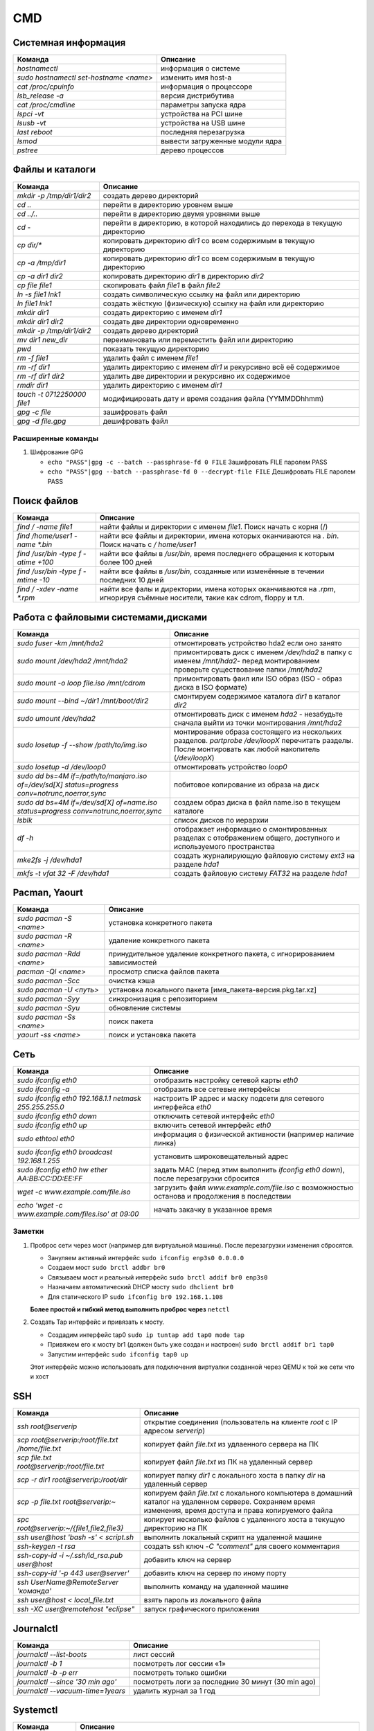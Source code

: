 CMD
###

Системная информация
********************

+----------------------------------------+---------------------------------+
|                Команда                 |            Описание             |
+========================================+=================================+
| `hostnamectl`                          | информация о системе            |
+----------------------------------------+---------------------------------+
| `sudo hostnamectl set-hostname <name>` | изменить имя host-а             |
+----------------------------------------+---------------------------------+
| `cat /proc/cpuinfo`                    | информация о процессоре         |
+----------------------------------------+---------------------------------+
| `lsb_release -a`                       | версия дистрибутива             |
+----------------------------------------+---------------------------------+
| `cat /proc/cmdline`                    | параметры запуска ядра          |
+----------------------------------------+---------------------------------+
| `lspci -vt`                            | устройства на PCI шине          |
+----------------------------------------+---------------------------------+
| `lsusb -vt`                            | устройства на USB шине          |
+----------------------------------------+---------------------------------+
| `last reboot`                          | последняя перезагрузка          |
+----------------------------------------+---------------------------------+
| `lsmod`                                | вывести загруженные модули ядра |
+----------------------------------------+---------------------------------+
| `pstree`                               | дерево процессов                |
+----------------------------------------+---------------------------------+


Файлы и каталоги
****************

+-----------------------------+-----------------------------------------------------------------------------+
|           Команда           |                                  Описание                                   |
+=============================+=============================================================================+
| `mkdir -p /tmp/dir1/dir2`   | создать дерево директорий                                                   |
+-----------------------------+-----------------------------------------------------------------------------+
| `cd ..`                     | перейти в директорию уровнем выше                                           |
+-----------------------------+-----------------------------------------------------------------------------+
| `cd ../..`                  | перейти в директорию двумя уровнями выше                                    |
+-----------------------------+-----------------------------------------------------------------------------+
| `cd -`                      | перейти в директорию, в которой находились до перехода в текущую директорию |
+-----------------------------+-----------------------------------------------------------------------------+
| `cp dir/*`                  | копировать директорию `dir1` со всем содержимым в текущую директорию        |
+-----------------------------+-----------------------------------------------------------------------------+
| `cp -a /tmp/dir1`           | копировать директорию `dir1` со всем содержимым в текущую директорию        |
+-----------------------------+-----------------------------------------------------------------------------+
| `cp -a dir1 dir2`           | копировать директорию `dir1` в директорию `dir2`                            |
+-----------------------------+-----------------------------------------------------------------------------+
| `cp file file1`             | скопировать файл `file1` в файл `file2`                                     |
+-----------------------------+-----------------------------------------------------------------------------+
| `ln -s file1 lnk1`          | создать символическую ссылку на файл или директорию                         |
+-----------------------------+-----------------------------------------------------------------------------+
| `ln file1 lnk1`             | создать жёсткую (физическую) ссылку на файл или директорию                  |
+-----------------------------+-----------------------------------------------------------------------------+
| `mkdir dir1`                | создать директорию с именем `dir1`                                          |
+-----------------------------+-----------------------------------------------------------------------------+
| `mkdir dir1 dir2`           | создать две директории одновременно                                         |
+-----------------------------+-----------------------------------------------------------------------------+
| `mkdir -p /tmp/dir1/dir2`   | создать дерево директорий                                                   |
+-----------------------------+-----------------------------------------------------------------------------+
| `mv dir1 new_dir`           | переименовать или переместить файл или директорию                           |
+-----------------------------+-----------------------------------------------------------------------------+
| `pwd`                       | показать текущую директорию                                                 |
+-----------------------------+-----------------------------------------------------------------------------+
| `rm -f file1`               | удалить файл с именем `file1`                                               |
+-----------------------------+-----------------------------------------------------------------------------+
| `rm -rf dir1`               | удалить директорию с именем `dir1` и рекурсивно всё её содержимое           |
+-----------------------------+-----------------------------------------------------------------------------+
| `rm -rf dir1 dir2`          | удалить две директории и рекурсивно их содержимое                           |
+-----------------------------+-----------------------------------------------------------------------------+
| `rmdir dir1`                | удалить директорию с именем `dir1`                                          |
+-----------------------------+-----------------------------------------------------------------------------+
| `touch -t 0712250000 file1` | модифицировать дату и время создания файла (YYMMDDhhmm)                     |
+-----------------------------+-----------------------------------------------------------------------------+
| `gpg -c file`               | зашифровать файл                                                            |
+-----------------------------+-----------------------------------------------------------------------------+
| `gpg -d file.gpg`           | дешифровать файл                                                            |
+-----------------------------+-----------------------------------------------------------------------------+

Расширенные команды
===================

#. Шифрование GPG

   * ``echo "PASS"|gpg -c --batch --passphrase-fd 0 FILE`` Зашифровать FILE паролем PASS
   * ``echo "PASS"|gpg --batch --passphrase-fd 0 --decrypt-file FILE`` Дешифровать FILE паролем PASS


Поиск файлов
************

+-------------------------------------+-------------------------------------------------------------------------------------------------------------------------------+
|               Команда               |                                                           Описание                                                            |
+=====================================+===============================================================================================================================+
| `find / -name file1`                | найти файлы и директории с именем `file1`. Поиск начать с корня (/)                                                           |
+-------------------------------------+-------------------------------------------------------------------------------------------------------------------------------+
| `find /home/user1 -name \*.bin`     | найти все файлы и директории, имена которых оканчиваются на `. bin`. Поиск начать с `/ home/user1`                            |
+-------------------------------------+-------------------------------------------------------------------------------------------------------------------------------+
| `find /usr/bin -type f -atime +100` | найти все файлы в `/usr/bin`, время последнего обращения к которым более 100 дней                                             |
+-------------------------------------+-------------------------------------------------------------------------------------------------------------------------------+
| `find /usr/bin -type f -mtime -10`  | найти все файлы в `/usr/bin`, созданные или изменённые в течении последних 10 дней                                            |
+-------------------------------------+-------------------------------------------------------------------------------------------------------------------------------+
| `find / -xdev -name \*.rpm`         | найти все фалы и директории, имена которых оканчиваются на `.rpm`, игнорируя съёмные носители, такие как cdrom, floppy и т.п. |
+-------------------------------------+-------------------------------------------------------------------------------------------------------------------------------+

Работа с файловыми системами,дисками
************************************

+-------------------------------------------------------------------------------------------------+---------------------------------------------------------------------------------------------------------------------------------------------------------+
|                                             Команда                                             |                                                                        Описание                                                                         |
+=================================================================================================+=========================================================================================================================================================+
| `sudo fuser -km /mnt/hda2`                                                                      | отмонтировать устройство hda2 если оно занято                                                                                                           |
+-------------------------------------------------------------------------------------------------+---------------------------------------------------------------------------------------------------------------------------------------------------------+
| `sudo mount /dev/hda2 /mnt/hda2`                                                                | примонтировать диск с именем `/dev/hda2` в папку с именем `/mnt/hda2`- перед монтированием проверьте существование папки `/mnt/hda2`                    |
+-------------------------------------------------------------------------------------------------+---------------------------------------------------------------------------------------------------------------------------------------------------------+
| `sudo mount -o loop file.iso /mnt/cdrom`                                                        | примонтировать фаил или ISO образ (ISO - образ диска в ISO формате)                                                                                     |
+-------------------------------------------------------------------------------------------------+---------------------------------------------------------------------------------------------------------------------------------------------------------+
| `sudo mount \-\-bind ~/dir1 /mnt/boot/dir2`                                                     | смонтируем содержимое каталога `dir1` в каталог `dir2`                                                                                                  |
+-------------------------------------------------------------------------------------------------+---------------------------------------------------------------------------------------------------------------------------------------------------------+
| `sudo umount /dev/hda2`                                                                         | отмонтировать диск с именем `hda2` - незабудьте сначала выйти из точки монтирования `/mnt/hda2`                                                         |
+-------------------------------------------------------------------------------------------------+---------------------------------------------------------------------------------------------------------------------------------------------------------+
| `sudo losetup -f \-\-show /path/to/img.iso`                                                     | монтирование образа состоящего из нескольких разделов. `partprobe /dev/loopX` перечитать разделы. После монтировать как любой накопитель (`/dev/loopX`) |
+-------------------------------------------------------------------------------------------------+---------------------------------------------------------------------------------------------------------------------------------------------------------+
| `sudo losetup -d /dev/loop0`                                                                    | отмонтировать устройство `loop0`                                                                                                                        |
+-------------------------------------------------------------------------------------------------+---------------------------------------------------------------------------------------------------------------------------------------------------------+
| `sudo dd bs=4M if=/path/to/manjaro.iso of=/dev/sd[X] status=progress conv=notrunc,noerror,sync` | побитовое копирование из образа на диск                                                                                                                 |
+-------------------------------------------------------------------------------------------------+---------------------------------------------------------------------------------------------------------------------------------------------------------+
| `sudo dd bs=4M if=/dev/sd[X] of=name.iso status=progress conv=notrunc,noerror,sync`             | создаем образ диска в файл name.iso в текущем каталоге                                                                                                  |
+-------------------------------------------------------------------------------------------------+---------------------------------------------------------------------------------------------------------------------------------------------------------+
| `lsblk`                                                                                         | список дисков по иерархии                                                                                                                               |
+-------------------------------------------------------------------------------------------------+---------------------------------------------------------------------------------------------------------------------------------------------------------+
| `df -h`                                                                                         | отображает информацию о смонтированных разделах с отображением общего, доступного и используемого пространства                                          |
+-------------------------------------------------------------------------------------------------+---------------------------------------------------------------------------------------------------------------------------------------------------------+
| `mke2fs -j /dev/hda1`                                                                           | создать журналирующую файловую систему `ext3` на разделе `hda1`                                                                                         |
+-------------------------------------------------------------------------------------------------+---------------------------------------------------------------------------------------------------------------------------------------------------------+
| `mkfs -t vfat 32 -F /dev/hda1`                                                                  | создать файловую систему `FAT32` на разделе `hda1`                                                                                                      |
+-------------------------------------------------------------------------------------------------+---------------------------------------------------------------------------------------------------------------------------------------------------------+

Pacman, Yaourt
**************

+---------------------------+---------------------------------------------------------------------------+
|          Команда          |                                 Описание                                  |
+===========================+===========================================================================+
| `sudo pacman -S <name>`   | установка конкретного пакета                                              |
+---------------------------+---------------------------------------------------------------------------+
| `sudo pacman -R <name>`   | удаление конкретного пакета                                               |
+---------------------------+---------------------------------------------------------------------------+
| `sudo pacman -Rdd <name>` | принудительное удаление конкретного пакета, с игнорированием зависимостей |
+---------------------------+---------------------------------------------------------------------------+
| `pacman -Ql <name>`       | просмотр списка файлов пакета                                             |
+---------------------------+---------------------------------------------------------------------------+
| `sudo pacman -Scc`        | очистка кэша                                                              |
+---------------------------+---------------------------------------------------------------------------+
| `sudo pacman -U <путь>`   | установка локального пакета [имя_пакета-версия.pkg.tar.xz]                |
+---------------------------+---------------------------------------------------------------------------+
| `sudo pacman -Syy`        | синхронизация с репозиторием                                              |
+---------------------------+---------------------------------------------------------------------------+
| `sudo pacman -Syu`        | обновление системы                                                        |
+---------------------------+---------------------------------------------------------------------------+
| `sudo pacman -Ss <name>`  | поиск пакета                                                              |
+---------------------------+---------------------------------------------------------------------------+
| `yaourt -ss <name>`       | поиск и установка пакета                                                  |
+---------------------------+---------------------------------------------------------------------------+

Сеть
****

+--------------------------------------------------------+-----------------------------------------------------------------------------------------------+
|                        Команда                         |                                           Описание                                            |
+========================================================+===============================================================================================+
| `sudo ifconfig eth0`                                   | отобразить настройку сетевой карты `eth0`                                                     |
+--------------------------------------------------------+-----------------------------------------------------------------------------------------------+
| `sudo ifconfig -a`                                     | отобразить все сетевые интерфейсы                                                             |
+--------------------------------------------------------+-----------------------------------------------------------------------------------------------+
| `sudo ifconfig eth0 192.168.1.1 netmask 255.255.255.0` | настроить IP адрес и маску подсети для сетевого интерфейса `eth0`                             |
+--------------------------------------------------------+-----------------------------------------------------------------------------------------------+
| `sudo ifconfig eth0 down`                              | отключить сетевой интерфейс `eth0`                                                            |
+--------------------------------------------------------+-----------------------------------------------------------------------------------------------+
| `sudo ifconfig eth0 up`                                | включить сетевой интерфейс `eth0`                                                             |
+--------------------------------------------------------+-----------------------------------------------------------------------------------------------+
| `sudo ethtool eth0`                                    | информация о физической активности (например наличие линка)                                   |
+--------------------------------------------------------+-----------------------------------------------------------------------------------------------+
| `sudo ifconfig eth0 broadcast 192.168.1.255`           | установить широковещательный адрес                                                            |
+--------------------------------------------------------+-----------------------------------------------------------------------------------------------+
| `sudo ifconfig eth0 hw ether AA:BB:CC:DD:EE:FF`        | задать MAC (перед этим выполнить `ifconfig eth0 down`), после перезагрузки сбросится          |
+--------------------------------------------------------+-----------------------------------------------------------------------------------------------+
| `wget -c www.example.com/file.iso`                     | загрузить файл `www.example.com/file.iso` с возможностью останова и продолжения в последствии |
+--------------------------------------------------------+-----------------------------------------------------------------------------------------------+
| `echo \'wget -c www.example.com/files.iso\' at 09:00`  | начать закачку в указанное время                                                              |
+--------------------------------------------------------+-----------------------------------------------------------------------------------------------+

Заметки
=======

#. Проброс сети через мост (например для виртуальной машины). После перезагрузки изменения сбросятся.

   - Зануляем активный интерфейс ``sudo ifconfig enp3s0 0.0.0.0``
   - Создаем мост ``sudo brctl addbr br0``
   - Связываем мост и реальный интерфейс ``sudo brctl addif br0 enp3s0``
   - Назначаем автоматический DHCP мосту ``sudo dhclient br0``
   - Для статического IP ``sudo ifconfig br0 192.168.1.108``
   
   **Более простой и гибкий метод выполнить проброс через** ``netctl``

#. Создать Tap интерфейс и привязать к мосту. 

   - Создадим интерфейс tap0 ``sudo ip tuntap add tap0 mode tap``
   - Привяжем его к мосту br1 (должен быть уже создан и настроен) ``sudo brctl addif br1 tap0``
   - Запустим интерфейс ``sudo ifconfig tap0 up``
   
   Этот интерфейс можно использовать для подключения виртуалки созданной через QEMU к той же сети что и хост

SSH
***
+---------------------------------------------------+--------------------------------------------------------------------------------------------------------------------------------------------------------------+
|                      Команда                      |                                                                           Описание                                                                           |
+===================================================+==============================================================================================================================================================+
| `ssh root@serverip`                               | открытие соединения (пользователь на клиенте `root`  c IP адресом `serverip`)                                                                                |
+---------------------------------------------------+--------------------------------------------------------------------------------------------------------------------------------------------------------------+
| `scp root@serverip:/root/file.txt /home/file.txt` | копирует файл `file.txt` из удлаенного сервера на ПК                                                                                                         |
+---------------------------------------------------+--------------------------------------------------------------------------------------------------------------------------------------------------------------+
| `scp file.txt root@serverip:/root/file.txt`       | копирует файл `file.txt` из ПК на удаленный сервер                                                                                                           |
+---------------------------------------------------+--------------------------------------------------------------------------------------------------------------------------------------------------------------+
| `scp -r dir1 root@serverip:/root/dir`             | копирует папку `dir1` с локального хоста в папку `dir` на удаленный сервер                                                                                   |
+---------------------------------------------------+--------------------------------------------------------------------------------------------------------------------------------------------------------------+
| `scp -p file.txt root@serverip:~`                 | копируем файл `file.txt` с локального компьютера в домашний каталог на удаленном сервере. Сохраняем время изменения, время доступа и права копируемого файла |
+---------------------------------------------------+--------------------------------------------------------------------------------------------------------------------------------------------------------------+
| `spc root@serverip:~/\{file1,file2,file3\}`       | копирует несколько файлов с удаленного хоста в текущую директорию на ПК                                                                                      |
+---------------------------------------------------+--------------------------------------------------------------------------------------------------------------------------------------------------------------+
| `ssh user@host \'bash -s\' < script.sh`           | выполнить локальный скрипт на удаленной машине                                                                                                               |
+---------------------------------------------------+--------------------------------------------------------------------------------------------------------------------------------------------------------------+
| `ssh-keygen -t rsa`                               | создать ssh ключ `-C "comment"` для своего комментария                                                                                                       |
+---------------------------------------------------+--------------------------------------------------------------------------------------------------------------------------------------------------------------+
| `ssh-copy-id -i ~/.ssh/id_rsa.pub user@host`      | добавить ключ на сервер                                                                                                                                      |
+---------------------------------------------------+--------------------------------------------------------------------------------------------------------------------------------------------------------------+
| `ssh-copy-id \'-p 443 user@server\'`              | добавить ключ на сервер по иному порту                                                                                                                       |
+---------------------------------------------------+--------------------------------------------------------------------------------------------------------------------------------------------------------------+
| `ssh UserName@RemoteServer \'команда\'`           | выполнить команду на удаленной машине                                                                                                                        |
+---------------------------------------------------+--------------------------------------------------------------------------------------------------------------------------------------------------------------+
| `ssh user@host < local_file.txt`                  | взять пароль из локального файла                                                                                                                             |
+---------------------------------------------------+--------------------------------------------------------------------------------------------------------------------------------------------------------------+
| `ssh -XC user@remotehost \"eclipse\"`             | запуск графического приложения                                                                                                                               |
+---------------------------------------------------+--------------------------------------------------------------------------------------------------------------------------------------------------------------+

Journalctl
**********

+---------------------------------------+----------------------------------------------------+
|                Команда                |                      Описание                      |
+=======================================+====================================================+
| `journalctl --list-boots`             | лист сессий                                        |
+---------------------------------------+----------------------------------------------------+
| `journalctl -b 1`                     | посмотреть лог сессии «1»                          |
+---------------------------------------+----------------------------------------------------+
| `journalctl -b -p err`                | посмотреть только ошибки                           |
+---------------------------------------+----------------------------------------------------+
| `journalctl \-\-since \'30 min ago\'` | посмотреть логи за последние 30 минут (30 min ago) |
+---------------------------------------+----------------------------------------------------+
| `journalctl \-\-vacuum-time=1years`   | удалить журнал за 1 год                            |
+---------------------------------------+----------------------------------------------------+

Systemctl
*********

+-----------------------------+---------------------------------------------------------------------------------------------------------------------------------------------------------+
|           Команда           |                                                                        Описание                                                                         |
+=============================+=========================================================================================================================================================+
| `systemctl list-unit-files` | посмотреть список установленных файлов юнитов (доступные файлы юнитов можно посмотреть в каталогах `/usr/lib/systemd/system/` и `/etc/systemd/system/`) |
+-----------------------------+---------------------------------------------------------------------------------------------------------------------------------------------------------+
| `systemctl start <name>`    | незамедлительно запустить юнит                                                                                                                          |
+-----------------------------+---------------------------------------------------------------------------------------------------------------------------------------------------------+
| `systemctl stop <name>`     | незамедлительно остановить юнит                                                                                                                         |
+-----------------------------+---------------------------------------------------------------------------------------------------------------------------------------------------------+
| `systemctl restart <name>`  | перезапустить юнит                                                                                                                                      |
+-----------------------------+---------------------------------------------------------------------------------------------------------------------------------------------------------+
| `systemctl status <name>`   | показать статус юнита, а также запущен он или нет                                                                                                       |
+-----------------------------+---------------------------------------------------------------------------------------------------------------------------------------------------------+
| `systemctl enable <name>`   | включить юнит в автозапуск при загрузке системы                                                                                                         |
+-----------------------------+---------------------------------------------------------------------------------------------------------------------------------------------------------+
| `systemctl disable <name>`  | убрать юнит из автозапуска при загрузке системы                                                                                                         |
+-----------------------------+---------------------------------------------------------------------------------------------------------------------------------------------------------+
| `systemctl daemon-reload`   | перезагрузка всех юнитов                                                                                                                                |
+-----------------------------+---------------------------------------------------------------------------------------------------------------------------------------------------------+

System V
********

+-------------------------------+-------------------------+
|            Команда            |        Описание         |
+===============================+=========================+
| `sudo service <name> start`   | запустить сервис        |
+-------------------------------+-------------------------+
| `sudo service <name> stop`    | остановить сервис       |
+-------------------------------+-------------------------+
| `sudo service <name> restart` | перезапустить сервис    |
+-------------------------------+-------------------------+
| `sudo service <name> status`  | состояние сервиса       |
+-------------------------------+-------------------------+
| `sudo service \-\-status-all` | состояния всех сервисов |
+-------------------------------+-------------------------+

NTP
***

+---------------------------------------+--------------------------------------------------+
|                Команда                |                     Описание                     |
+=======================================+==================================================+
| `sudo systemctl restart ntpd.service` | перезапустить сервис                             |
+---------------------------------------+--------------------------------------------------+
| `ntpq -pn`                            | Проверить состояние получения эталонного времени |
+---------------------------------------+--------------------------------------------------+
| `ntpdate -u <IP>`                     | установить дату и время с сервера по IP          |
+---------------------------------------+--------------------------------------------------+


Samba
*****

+------------------------------------------------------------------------------------------------------+-----------------------------------------------------------------------------------+
|                                               Команда                                                |                                     Описание                                      |
+======================================================================================================+===================================================================================+
| `findsmb`                                                                                            | сканируем/ищем SMB-хосты                                                          |
+------------------------------------------------------------------------------------------------------+-----------------------------------------------------------------------------------+
| `smbtree`                                                                                            | просмотр информации о составе сети                                                |
+------------------------------------------------------------------------------------------------------+-----------------------------------------------------------------------------------+
| `smbpasswd -a <user_name>`                                                                           | создание нового пользователя Samba                                                |
+------------------------------------------------------------------------------------------------------+-----------------------------------------------------------------------------------+
| `smbclient -L server -U <user_name>`                                                                 | получим список ресурсов SMB, доступных <user_name>                                |
+------------------------------------------------------------------------------------------------------+-----------------------------------------------------------------------------------+
| `smbclient //192.168.1.1/myshare -u <user_name>`                                                     | подключение к Samba как к FTP (команды cd,ls,get,put,quit)                        |
+------------------------------------------------------------------------------------------------------+-----------------------------------------------------------------------------------+
| mount -t cifs -o username=<Пользователь>,password= //<IP-адрес>/<Общий каталог> <Точка монтирования> | монтировать сетевую файловую систему Windows (SMB/CIFS)                           |
+------------------------------------------------------------------------------------------------------+-----------------------------------------------------------------------------------+
|                                                                                                      | пример: `mount -t cifs -o username=Everyone,password= //10.0.0.1/public /media`   |
+------------------------------------------------------------------------------------------------------+-----------------------------------------------------------------------------------+
| `sudo systemctl restart smb nmb`                                                                     | перезапустить samba для system.d                                                  |
+------------------------------------------------------------------------------------------------------+-----------------------------------------------------------------------------------+
| `sudo service smbd nmbd restart`                                                                     | перезапустить samba для system V                                                  |
+------------------------------------------------------------------------------------------------------+-----------------------------------------------------------------------------------+

**О подключении к расшаренным папкам:** Почему то обращаясь по IP иногда нельзя подключиться к серверу. Надежнее использовать имя ПК. Например
для подключения расшаренного каталога ``smb_share_dir`` (прописан в ``smb.conf``) машиной с именем ``svyatoslav-g33590`` в поле адреса 
в системе Windows вводим: ``\\svyatoslav-g33590.local\smb_share_dir``

Пользователи и группы
*********************

+------------------------------------------------------------------------+--------------------------------------------------------------------------------------------------------------------------------------------------------------------------------------------+
|                                Команда                                 |                                                                                          Описание                                                                                          |
+========================================================================+============================================================================================================================================================================================+
| `groupadd <name>`                                                      | создать новую группу с именем `group`                                                                                                                                                      |
+------------------------------------------------------------------------+--------------------------------------------------------------------------------------------------------------------------------------------------------------------------------------------+
| `groupdel <name>`                                                      | удалить группу `group`                                                                                                                                                                     |
+------------------------------------------------------------------------+--------------------------------------------------------------------------------------------------------------------------------------------------------------------------------------------+
| `groupmod -n moon sun`                                                 | переименовать группу `moon` в `sun`                                                                                                                                                        |
+------------------------------------------------------------------------+--------------------------------------------------------------------------------------------------------------------------------------------------------------------------------------------+
| `passwd <user>`                                                        | сменить пароль для `user`                                                                                                                                                                  |
+------------------------------------------------------------------------+--------------------------------------------------------------------------------------------------------------------------------------------------------------------------------------------+
| `useradd -c \'User Linux\' -g admin -d /home/user1 -s /bin/bash user1` | создать пользователя `user1`, назначить ему в качестве домашнего каталога `/home/user1`, в качестве shell'а `/bin/bash`, включить его в группу `admin` и добавить комментарий `User Linux` |
+------------------------------------------------------------------------+--------------------------------------------------------------------------------------------------------------------------------------------------------------------------------------------+
| `useradd user1`                                                        | создать пользователя user1                                                                                                                                                                 |
+------------------------------------------------------------------------+--------------------------------------------------------------------------------------------------------------------------------------------------------------------------------------------+
| `userdel -r user1`                                                     | удалить пользователя user1 и его домашний каталог                                                                                                                                          |
+------------------------------------------------------------------------+--------------------------------------------------------------------------------------------------------------------------------------------------------------------------------------------+

Права на файлы
**************

+-----------------------------+---------------------------------------------------------------------------------------------------------------------------------------------------------------------------------------------------------------------------+
|           Команда           |                                                                                                         Описание                                                                                                          |
+=============================+===========================================================================================================================================================================================================================+
| `chgrp group1 file1`        | сменить группу-владельца файла `file1` на `group1`                                                                                                                                                                        |
+-----------------------------+---------------------------------------------------------------------------------------------------------------------------------------------------------------------------------------------------------------------------+
| `chmod ugo+rwx directory1`  | добавить полномочия на директорию `directory1` ugo(User Group Other)+rwx(Read Write eXecute) - всем полные права. Аналогичное можно сделать таким образом chmod 777 directory1                                            |
+-----------------------------+---------------------------------------------------------------------------------------------------------------------------------------------------------------------------------------------------------------------------+
| `chmod go-rwx directory1`   | отобрать у группы и всех остальных все полномочия на директорию `directory1`                                                                                                                                              |
+-----------------------------+---------------------------------------------------------------------------------------------------------------------------------------------------------------------------------------------------------------------------+
| `chmod u+s /bin/file1`      | назначить SUID-бит файлу `/bin/binary_file`. Это даёт возможность любому пользователю запускать на выполнение файл с полномочиями владельца файла.                                                                        |
+-----------------------------+---------------------------------------------------------------------------------------------------------------------------------------------------------------------------------------------------------------------------+
| `chmod u-s /bin/file1`      | снять SUID-бит с файла `/bin/binary_file`                                                                                                                                                                                 |
+-----------------------------+---------------------------------------------------------------------------------------------------------------------------------------------------------------------------------------------------------------------------+
| `chown user1 file1`         | назначить владельцем файла `file1` пользователя `user1`                                                                                                                                                                   |
+-----------------------------+---------------------------------------------------------------------------------------------------------------------------------------------------------------------------------------------------------------------------+
| `chown -R user1 directory1` | назначить рекурсивно владельцем директории `directory1` пользователя `user1`                                                                                                                                              |
+-----------------------------+---------------------------------------------------------------------------------------------------------------------------------------------------------------------------------------------------------------------------+
| `ls -lh`                    | просмотр полномочий на файлы и директории в текущей директории                                                                                                                                                            |
+-----------------------------+---------------------------------------------------------------------------------------------------------------------------------------------------------------------------------------------------------------------------+
| `chattr +a file1`           | позволить открывать файл на запись только в режиме добавления                                                                                                                                                             |
+-----------------------------+---------------------------------------------------------------------------------------------------------------------------------------------------------------------------------------------------------------------------+
| `chattr +i file1`           | делает файл недоступным для любых изменений: редактирование, удаление, перемещение, создание линков на него                                                                                                               |
+-----------------------------+---------------------------------------------------------------------------------------------------------------------------------------------------------------------------------------------------------------------------+
| `chattr +s file1`           | позволяет сделать удаление файла безопасным, т.е. выставленный атрибут s говорит о том, что при удалении файла, место, занимаемое файлом на диске заполняется нулями, что предотвращяет возможность восстановления данных |
+-----------------------------+---------------------------------------------------------------------------------------------------------------------------------------------------------------------------------------------------------------------------+
| `chmod +x /file1`           | сделать файл исполняемым                                                                                                                                                                                                  |
+-----------------------------+---------------------------------------------------------------------------------------------------------------------------------------------------------------------------------------------------------------------------+

Архивация и сжатие файлов
*************************

+-----------------------------------------+------------------------------------------------------------------------------------+
|                 Команда                 |                                      Описание                                      |
+=========================================+====================================================================================+
| `rar a file1.rar test_file`             | создать rar-архив `file1.rar` и включить в него файл `test_file`                   |
+-----------------------------------------+------------------------------------------------------------------------------------+
| `rar a file1.rar file1 file2 dir1`      | создать rar-архив `file1.rar` и включить в него `file1`, `file2` и `dir1`          |
+-----------------------------------------+------------------------------------------------------------------------------------+
| `rar x file1.rar`                       | распаковать rar-архив                                                              |
+-----------------------------------------+------------------------------------------------------------------------------------+
| `tar -cvf archive.tar file1 file2 dir1` | создать tar-архив `archive.tar`, содержащий файл `file1`, `file2` и `dir1`         |
+-----------------------------------------+------------------------------------------------------------------------------------+
| `tar -tf archive.tar`                   | показать содержимое архива                                                         |
+-----------------------------------------+------------------------------------------------------------------------------------+
| `tar -xvf archive.tar -C /tmp`          | распаковать архив в `/tmp`                                                         |
+-----------------------------------------+------------------------------------------------------------------------------------+
| `zip -r file1.zip file1 file2 dir1`     | создать сжатый zip-архив и со включением в него нескольких файлов и/или директорий |
+-----------------------------------------+------------------------------------------------------------------------------------+

Манипуляции с текстом
*********************

+-------------------------------------------+----------------------------------------------------------------------------------------------------------------------------------------------+
|                  Команда                  |                                                                   Описание                                                                   |
+===========================================+==============================================================================================================================================+
| `cat -n file1`                            | пронумеровать строки при выводе содержимого файла                                                                                            |
+-------------------------------------------+----------------------------------------------------------------------------------------------------------------------------------------------+
| `comm -1 file1 file2`                     | сравнить содержимое двух файлов, не отображая строки принадлежащие файлу `file1`                                                             |
+-------------------------------------------+----------------------------------------------------------------------------------------------------------------------------------------------+
| `comm -2 file1 file2`                     | сравнить содержимое двух файлов, не отображая строки принадлежащие файлу `file2`                                                             |
+-------------------------------------------+----------------------------------------------------------------------------------------------------------------------------------------------+
| `comm -3 file1 file2`                     | сравнить содержимое двух файлов, удаляя строки встречающиеся в обоих файлах                                                                  |
+-------------------------------------------+----------------------------------------------------------------------------------------------------------------------------------------------+
| `diff file1 file2`                        | сравнить два файла                                                                                                                           |
+-------------------------------------------+----------------------------------------------------------------------------------------------------------------------------------------------+
| `grep Aug /var/log/messages`              | из файла `/var/log/messages` отобрать и вывести на стандартное устройство вывода строки, содержащие `Aug`                                    |
+-------------------------------------------+----------------------------------------------------------------------------------------------------------------------------------------------+
| `grep ^Aug /var/log/messages`             | из файла `/var/log/messages` отобрать и вывести на стандартное устройство вывода строки, начинающиеся на `Aug`                               |
+-------------------------------------------+----------------------------------------------------------------------------------------------------------------------------------------------+
| `grep [0-9] /var/log/messages`            | из файла `/var/log/messages` отобрать и вывести на стандартное устройство вывода строки, содержащие цифры                                    |
+-------------------------------------------+----------------------------------------------------------------------------------------------------------------------------------------------+
| `grep Aug -R /var/log/*`                  | отобрать и вывести на стандартное устройство вывода строки, содержащие `Aug`, во всех файлах, находящихся в директории `/var/log` и ниже     |
+-------------------------------------------+----------------------------------------------------------------------------------------------------------------------------------------------+
| `paste file1 file2`                       | объединить содержимое `file1` и `file2` в виде таблицы: строка 1 из file1 = строка 1 колонка 1-n, строка 1 из file2 = строка 1 колонка n+1-m |
+-------------------------------------------+----------------------------------------------------------------------------------------------------------------------------------------------+
| `paste -d \'+\' file1 file2`              | объединить содержимое `file1` и `file2` в виде таблицы с разделителем `+`                                                                    |
+-------------------------------------------+----------------------------------------------------------------------------------------------------------------------------------------------+
| `sed \'s/string1/string2/g\' example.txt` | в файле `example.txt` заменить `string1` на `string2`, результат вывести на стандартное устройство вывода                                    |
+-------------------------------------------+----------------------------------------------------------------------------------------------------------------------------------------------+
| `sed \'/^$/d\' example.txt`               | удалить пустые строки и комментарии из файла `example.txt`                                                                                   |
+-------------------------------------------+----------------------------------------------------------------------------------------------------------------------------------------------+
| `sed -e \'1d\' exampe.txt`                | удалить первую строку из файла `example.txt`                                                                                                 |
+-------------------------------------------+----------------------------------------------------------------------------------------------------------------------------------------------+
| `sed -n \'/string1/p\'`                   | отобразить только строки содержашие `string1`                                                                                                |
+-------------------------------------------+----------------------------------------------------------------------------------------------------------------------------------------------+
| `sed -e \'s/ *$//\' example.txt`          | удалить пустые символы в в конце каждой строки                                                                                               |
+-------------------------------------------+----------------------------------------------------------------------------------------------------------------------------------------------+
| `sed -e \'s/string1//g\' example.txt`     | удалить строку `string1` из текста не изменяя всего остального                                                                               |
+-------------------------------------------+----------------------------------------------------------------------------------------------------------------------------------------------+
| `sed -n \'5p;5q\' example.txt`            | вывести пятую строку                                                                                                                         |
+-------------------------------------------+----------------------------------------------------------------------------------------------------------------------------------------------+
| `sed -e \'s/00*/0/g\' example.txt`        | заменить последовательность из любого количества нулей одним нулём                                                                           |
+-------------------------------------------+----------------------------------------------------------------------------------------------------------------------------------------------+
| `sort file1 file2`                        | отсортировать содержимое двух файлов                                                                                                         |
+-------------------------------------------+----------------------------------------------------------------------------------------------------------------------------------------------+

Создание резервных копий
************************

+--------------------------------------------------------------+--------------------------------------------------------------------------------------------+
|                           Команда                            |                                          Описание                                          |
+==============================================================+============================================================================================+
| `dump -0aj -f /tmp/home0.bak /home`                          | создать полную резервную копию директории `/home` в файл `/tmp/home0.bak`                  |
+--------------------------------------------------------------+--------------------------------------------------------------------------------------------+
| `dump -1aj -f /tmp/home0.bak /home`                          | создать инкрементальную резервную копию директории `/home` в файл `/tmp/home0.bak`         |
+--------------------------------------------------------------+--------------------------------------------------------------------------------------------+
| `restore -if /tmp/home0.bak`                                 | восстановить из резервной копии /tmp/home0.bak                                             |
+--------------------------------------------------------------+--------------------------------------------------------------------------------------------+
| `rsync -rogpav -e ssh --delete /home ip_address:/tmp`        | синхронизировать через SSH-туннель                                                         |
+--------------------------------------------------------------+--------------------------------------------------------------------------------------------+
| `rsync -az -e ssh --delete /home/local ip_addr:/home/public` | синхронизировать удалённую директорию с локальной директорией через ssh-туннель со сжатием |
+--------------------------------------------------------------+--------------------------------------------------------------------------------------------+

Docker
******

Установка: 

- ``sudo pacman -S docker``
- ``sudo pacman -S docker-compose``

Настройка:

- добавить пользователя в группу Docker ``sudo usermod -aG docker ${USER}``
- добавим в автозагрузку ``sudo systemctl enable docker.servise``
- запустим службу ``sudo systemctl start docker.servise``

+------------------------------------------------------------------+---------------------------------------+
|                             Команда                              |               Описание                |
+==================================================================+=======================================+
| `docker search <name>`                                           | поиск образа <name>                   |
+------------------------------------------------------------------+---------------------------------------+
| `docker pull <name>`                                             | загрузка образа из реестра            |
+------------------------------------------------------------------+---------------------------------------+
| `docker run -it \-\-rm <name>`                                   | запуск контейнера                     |
+------------------------------------------------------------------+---------------------------------------+
| `docker rename <old name> <new name>`                            | переименование контейнера             |
+------------------------------------------------------------------+---------------------------------------+
| `docker rm <name>`                                               | удаление контейнера                   |
+------------------------------------------------------------------+---------------------------------------+
| `docker start <name>`                                            | запуск контейнера                     |
+------------------------------------------------------------------+---------------------------------------+
| `docker stop <name>`                                             | остановка контейнера                  |
+------------------------------------------------------------------+---------------------------------------+
| `docker restart <name>`                                          | перезагрузка контейнера               |
+------------------------------------------------------------------+---------------------------------------+
| `docker pause <name>`                                            | пауза                                 |
+------------------------------------------------------------------+---------------------------------------+
| `docker unpause <name>`                                          | снятие паузы                          |
+------------------------------------------------------------------+---------------------------------------+
| `docker ps`                                                      | работающие контейнеры                 |
+------------------------------------------------------------------+---------------------------------------+
| `docker logs <name>`                                             | лог контейнера ключ ``-f`` непрерывно |
+------------------------------------------------------------------+---------------------------------------+
| `docker images`                                                  | список образов                        |
+------------------------------------------------------------------+---------------------------------------+
| `docker load -i /путь/до/сохранения/file.tar`                    | загрузка образа из .tar               |
+------------------------------------------------------------------+---------------------------------------+
| `docker save -o /путь/до/сохранения/file.tar`                    | сохранение образа в tar-архив         |
+------------------------------------------------------------------+---------------------------------------+
| `docker rmi <name>`                                              | удаление образа                       |
+------------------------------------------------------------------+---------------------------------------+
| `docker rmi $(docker images -a -q)`                              | удаление всех образов                 |
+------------------------------------------------------------------+---------------------------------------+
| `docker rmi $(docker images -f "dangling=true" -q) --force`      | удалить все образы без тега           |
+------------------------------------------------------------------+---------------------------------------+
| `docker stop $(docker ps -a -q) && docker rm $(docker ps -a -q)` | остановка и удаление всех контейнеров |
+------------------------------------------------------------------+---------------------------------------+
| `docker exec -it b4a144826c5a /bin/bash`                         | войти в контейнер                     |
+------------------------------------------------------------------+---------------------------------------+
| `docker network ls`                                              | доступные сети внутри docker          |
+------------------------------------------------------------------+---------------------------------------+
| `docker -H tcp://192.168.0.52:2375 ps`                           | контейнеры на удаленном docker        |
+------------------------------------------------------------------+---------------------------------------+
|                                                                  | (если открыт socket на сервере)       |
+------------------------------------------------------------------+---------------------------------------+
| `docker volume prune`                                            | удалить неиспользуемые volume         |
+------------------------------------------------------------------+---------------------------------------+




Заметки
=======

#. Открыть удаленное подключение к демону (проверено на CentOS 7)

   #. Создаем файл конфигурации для Docker daemon или добавляем в текущую ``nano /etc/docker/daemon.json``

      .. code-block:: json

        {
          "hosts": ["tcp://0.0.0.0:2375", "unix:///var/run/docker.sock"]
        }

   #. Создаем ``nano /etc/systemd/system/docker.service.d/override.conf`` (каталог ``docker.service.d`` создать если отсутсвует)

      .. code-block:: ini

         [Service]
         ExecStart=
         ExecStart=/usr/bin/dockerd

   #. Перезапускаем ``systemctl daemon-reload`` и ``systemctl restart docker.service``

#. Установка оффлайн на CentOS 7

   .. code-block:: bash

      wget http://mirror.centos.org/centos/7/extras/x86_64/Packages/container-selinux-XX.noarch.rpm
      wget https://download.docker.com/linux/centos/7/x86_64/stable/Packages/docker-ce-XX.x86_64.rpm
      wget https://download.docker.com/linux/centos/7/x86_64/stable/Packages/docker-ce-cli-XX.x86_64.rpm
      wget https://download.docker.com/linux/centos/7/x86_64/stable/Packages/docker-ce-selinux-XX.noarch.rpm
      wget https://download.docker.com/linux/centos/7/x86_64/stable/Packages/containerd.io-XX.x86_64.rpm
      sudo systemctl restart network # Just for test purposes
      
      sudo rpm -i container-selinux-XX.noarch.rpm
      sudo rpm -i docker-ce-20.10.9-3.el7.x86_64.rpm docker-ce-cli-20.10.9-3.el7.x86_64.rpm docker-ce-selinux-17.03.3.ce-1.el7.noarch.rpm containerd.io-1.4.9-3.1.el7.x86_64.rpm docker-ce-rootless-extras-20.10.9-3.el7.x86_64.rpm docker-scan-plugin-0.9.0-3.el7.x86_64.rpm
      sudo systemctl start docker

Midnight Commander
******************

+----------------------------------------+-----------------------+
|                Команда                 |       Описание        |
+========================================+=======================+
| `Ctrl + o`                             | полноэкранная консоль |
+----------------------------------------+-----------------------+
| `Ctrl + обратный слэш (рядом c Enter)` | меню закладок         |
+----------------------------------------+-----------------------+
| `shift+f6`                             | переименовать         |
+----------------------------------------+-----------------------+
| `user:pass@192.168.1.210`              | подключение по FTP    |
+----------------------------------------+-----------------------+
| `shift+f4`                             | создать новый файл    |
+----------------------------------------+-----------------------+

Редкатор
========

+-----------------+------------------------------------------------+
|     Команда     |                    Описание                    |
+=================+================================================+
| `Shift-Ins`     | вставить текст из буфера                       |
+-----------------+------------------------------------------------+
| `Shift+F5`      | вставка текста из внутреннего буфера обмена mc |
+-----------------+------------------------------------------------+
| `Shift+Стрелки` | выделение текста                               |
+-----------------+------------------------------------------------+

GIT
***

+-----------------------------------------------------------------+-------------------------------------------------------------------------------------------------------------------------+
|                             Команда                             |                                                        Описание                                                         |
+=================================================================+=========================================================================================================================+
| `git init`                                                      | создать локально новый репозиторий                                                                                      |
+-----------------------------------------------------------------+-------------------------------------------------------------------------------------------------------------------------+
| `git init <directory>`                                          | cоздание репозитория в указанном каталоге                                                                               |
+-----------------------------------------------------------------+-------------------------------------------------------------------------------------------------------------------------+
| `git clone \-\-recurse-submodules ssh://user@dom.com/repo.git`  | клонировать существующий репозиторий со всеми submodule                                                                 |
+-----------------------------------------------------------------+-------------------------------------------------------------------------------------------------------------------------+
| `git -c http.sslVerify=false clone https://example.com/path/`   | игнорирование SSL сертификата для текущей операции                                                                      |
+-----------------------------------------------------------------+-------------------------------------------------------------------------------------------------------------------------+
| `git status`                                                    | состояние отслеживаемых файлов, `-s` краткий вид                                                                        |
+-----------------------------------------------------------------+-------------------------------------------------------------------------------------------------------------------------+
| `git commit -m \"Commit Comment\"`                              | коммит с комментарием                                                                                                   |
+-----------------------------------------------------------------+-------------------------------------------------------------------------------------------------------------------------+
| `git add -A`                                                    | добавить все файлы в stage                                                                                              |
+-----------------------------------------------------------------+-------------------------------------------------------------------------------------------------------------------------+
| `git add -p <файл>`                                             | добавить файл в stage                                                                                                   |
+-----------------------------------------------------------------+-------------------------------------------------------------------------------------------------------------------------+
| `git commit --amend`                                            | изменение комментария к последнему комииту, если после последнего коммита не было ни каких изменений в рабочем каталоге |
+-----------------------------------------------------------------+-------------------------------------------------------------------------------------------------------------------------+
| `git rm <file_name>`                                            | удаление файла из отслеживаемых Git, а так же его физическое удаление из рабочего каталога                              |
+-----------------------------------------------------------------+-------------------------------------------------------------------------------------------------------------------------+
| `git rm -f <file_name>`                                         | удаление проиндексированного измененного файла                                                                          |
+-----------------------------------------------------------------+-------------------------------------------------------------------------------------------------------------------------+
| `git rm —cached <file_name>`                                    | удаление файла из индекса, но сохранение его в рабочем каталоге                                                         |
+-----------------------------------------------------------------+-------------------------------------------------------------------------------------------------------------------------+
| `git log`                                                       | показать всю историю коммитов начиная с последних                                                                       |
+-----------------------------------------------------------------+-------------------------------------------------------------------------------------------------------------------------+
| `git log -p <файл>`                                             | показать историю изменений определенного файла                                                                          |
+-----------------------------------------------------------------+-------------------------------------------------------------------------------------------------------------------------+
| `git blame <файл>`                                              | кто, какие и когда изменения вносил в <файл>                                                                            |
+-----------------------------------------------------------------+-------------------------------------------------------------------------------------------------------------------------+
| `git log -2`                                                    | вывод последних n записей, в примере вывод двух последних записей                                                       |
+-----------------------------------------------------------------+-------------------------------------------------------------------------------------------------------------------------+
| `git reset --hard HEAD`                                         | удалить все локальные изменения в рабочем каталоге                                                                      |
+-----------------------------------------------------------------+-------------------------------------------------------------------------------------------------------------------------+
| `git checkout HEAD <файл>`                                      | удалить локальные изменения в отдельном <файле> (до внесения файла в коммит)                                            |
+-----------------------------------------------------------------+-------------------------------------------------------------------------------------------------------------------------+
| `git revert <коммит>`                                           | откатить коммит                                                                                                         |
+-----------------------------------------------------------------+-------------------------------------------------------------------------------------------------------------------------+
| `git remote`                                                    | просмотр удаленных репозиториев `-v` подробнее                                                                          |
+-----------------------------------------------------------------+-------------------------------------------------------------------------------------------------------------------------+
| `git remote add origin https://github.com/n0tb0dy/UpRemote.git` | добавление удаленного репозитория (вместо origin можно задать любое слово)                                              |
+-----------------------------------------------------------------+-------------------------------------------------------------------------------------------------------------------------+
| `git push origin master`                                        | отправка данных на удаленный репозиторий. Формат git push [удал. сервер] [локальная ветка]                              |
+-----------------------------------------------------------------+-------------------------------------------------------------------------------------------------------------------------+
| `git fetch <репо>`                                              | cкачать все изменения из <remote>, но не интегрировать их в HEAD                                                        |
+-----------------------------------------------------------------+-------------------------------------------------------------------------------------------------------------------------+
| `git pull <репо> <ветка>`                                       | скачать изменения и сразу слить/интегрировать их в HEAD                                                                 |
+-----------------------------------------------------------------+-------------------------------------------------------------------------------------------------------------------------+
| `git remote rename <old_name> <new_name>`                       | переименование удаленных репозиториев (по существу переименование локальной ссылки на удаленный репозиторий)            |
+-----------------------------------------------------------------+-------------------------------------------------------------------------------------------------------------------------+
| `git remote rm origin`                                          | удаление удаленного репозитория (попросту отключение от него                                                            |
+-----------------------------------------------------------------+-------------------------------------------------------------------------------------------------------------------------+
| `git branch`                                                    | посмотреть локальные ветки                                                                                              |
+-----------------------------------------------------------------+-------------------------------------------------------------------------------------------------------------------------+
| `git branch –v`                                                 | посмотреть последний коммит на каждой из локальных веток                                                                |
+-----------------------------------------------------------------+-------------------------------------------------------------------------------------------------------------------------+
| `git branch <имя_ветки>`                                        | создать ветку                                                                                                           |
+-----------------------------------------------------------------+-------------------------------------------------------------------------------------------------------------------------+
| `git branch new_branch 5a0eb04`                                 | создать ветку на определенном коммите                                                                                   |
+-----------------------------------------------------------------+-------------------------------------------------------------------------------------------------------------------------+
| `git branch -m <oldname> <newname>`                             | переименовать ветку                                                                                                     |
+-----------------------------------------------------------------+-------------------------------------------------------------------------------------------------------------------------+
| `git checkout <имя_ветки>`                                      | переключится на ветку                                                                                                   |
+-----------------------------------------------------------------+-------------------------------------------------------------------------------------------------------------------------+
| `git checkout -b <имя_ветки>`                                   | создать ветку и сразу же переключится на нее                                                                            |
+-----------------------------------------------------------------+-------------------------------------------------------------------------------------------------------------------------+
| `git branch -d <имя_ветки>`                                     | удалить ветку                                                                                                           |
+-----------------------------------------------------------------+-------------------------------------------------------------------------------------------------------------------------+
| `git submodule update \-\-init \-\-recursive`                   | слить все submodule входящие в проект                                                                                   |
+-----------------------------------------------------------------+-------------------------------------------------------------------------------------------------------------------------+
| `git submodule add https://github.com/chaconinc`                | добавить submodeule в репозиторий                                                                                       |
+-----------------------------------------------------------------+-------------------------------------------------------------------------------------------------------------------------+
| `git config \-\-global http.sslVerify false`                    | игнорирование SSL сертификата всегда для этого репозитория                                                              |
+-----------------------------------------------------------------+-------------------------------------------------------------------------------------------------------------------------+


GIT рекомендации
================

Типы коммитов:

- **Feat:** новая фича, добавляемая к приложению
- **Fix:** исправление бага.
- **Style:** функции и обновления, имеющие отношение к стилизации.
- **Refactor:** рефакторинг определенного участка кодовой базы.
- **Test:** все, что касается тестирования.
- **Docs:** все, что касается документации.
- **Chore:** любые другие изменения, не затрагивающие код.

Общие рекомендации:

- Отделяйте заголовок от тела сообщения пустой строкой.
- Не ставьте точку в конце заголовка.
- Заголовок и каждый отдельный абзац должны начинаться с заглавной буквы.
- Используйте тело сообщения, чтобы описать вносимые изменения и причины этих изменений.

Шаблон коммита:

.. code-block:: bash
  :linenos:

  Тип(область действия): Заголовок до 70 символов

  Более детальное описание изменений, если необходимо

  Описание проблемы которую решает, если необходимо

   * Новый абзац

   * Новый абзац

Пример коммита:

.. code-block:: bash
  :linenos:

  Fix(uart): исправлена работа uart

  Изменена скорость работы uart

  Приемник управляется корректно

   * Скорость управляется параметром UART_CLK
   * 
GIT наборы команд
=================

#. **Залить все ветки в репозиторий.** Запустить скрипт из корня проекта :download:`Скачать <linux_files/cmd/git/pull_all_branch.sh>`

   .. literalinclude:: linux_files/cmd/git/pull_all_branch.sh
     :language: bash
     :linenos:

#. **Создать новую пустую ветку без истории** 

   - ``git checkout --orphan production`` (``production`` - имя ветки)
   - ``git rm -rf .``
   - ``git add .`` (если нужно добавить новые файлы)
   - ``git commit --allow-empty -m "init production``
   - ``git push origin production``

WireGuard + PiVPN
*****************

+--------------------------+-----------------------+
|         Команда          |       Описание        |
+==========================+=======================+
| `sudo wg-quick up wg0`   | включить VPN          |
+--------------------------+-----------------------+
| `sudo wg-quick down wg0` | отключить VPN         |
+--------------------------+-----------------------+
| `sudo wg show`           | статистика клиентов   |
+--------------------------+-----------------------+
| `pivpn add`              | добавить пользователя |
+--------------------------+-----------------------+
| `pivpn -r`               | удалить пользователя  |
+--------------------------+-----------------------+
| `pivpn -l`               | список пользователей  |
+--------------------------+-----------------------+
| `pivpn -qr`              | показать QR код       |
+--------------------------+-----------------------+

Virsh, QEMU
***********

+-----------------------------------------+------------------------------+
|                 Команда                 |           Описание           |
+=========================================+==============================+
| `sudo virsh list --all`                 | Показать все машины          |
+-----------------------------------------+------------------------------+
| `sudo virsh shutdown NAME`              | отключить штатно машину      |
+-----------------------------------------+------------------------------+
| `sudo virsh start NAME`                 | включить машину              |
+-----------------------------------------+------------------------------+
| `sudo virsh domblklist NAME`            | информация о диске           |
+-----------------------------------------+------------------------------+
| `qemu-img info /path/disk.qcow2`        | подробная информация о диске |
+-----------------------------------------+------------------------------+
| `qemu-img resize /path/disk.qcow2 +10G` | Добавить 10G к диску         |
+-----------------------------------------+------------------------------+
| `pivpn -qr`                             | показать QR код              |
+-----------------------------------------+------------------------------+